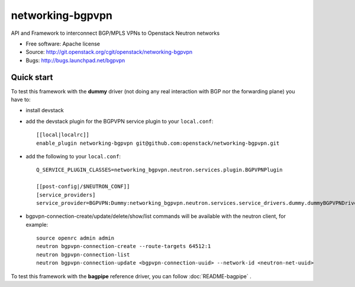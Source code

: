 ===============================
networking-bgpvpn
===============================

API and Framework to interconnect BGP/MPLS VPNs to Openstack Neutron networks

* Free software: Apache license
* Source: http://git.openstack.org/cgit/openstack/networking-bgpvpn
* Bugs: http://bugs.launchpad.net/bgpvpn

Quick start
-----------

To test this framework with the **dummy** driver (not doing any real interaction with BGP nor
the forwarding plane) you have to:

* install devstack

* add the devstack plugin for the BGPVPN service plugin to your ``local.conf``: ::

	[[local|localrc]]
	enable_plugin networking-bgpvpn git@github.com:openstack/networking-bgpvpn.git

* add the following to your ``local.conf``: ::

	Q_SERVICE_PLUGIN_CLASSES=networking_bgpvpn.neutron.services.plugin.BGPVPNPlugin
	
	[[post-config|/$NEUTRON_CONF]]
	[service_providers]
	service_provider=BGPVPN:Dummy:networking_bgpvpn.neutron.services.service_drivers.dummy.dummyBGPVPNDriver:default

* bgpvpn-connection-create/update/delete/show/list commands will be available with 
  the neutron client, for example: ::

	source openrc admin admin
	neutron bgpvpn-connection-create --route-targets 64512:1
	neutron bgpvpn-connection-list
	neutron bgpvpn-connection-update <bgpvpn-connection-uuid> --network-id <neutron-net-uuid>


To test this framework with the **bagpipe** reference driver, you can follow :doc:`README-bagpipe` .

